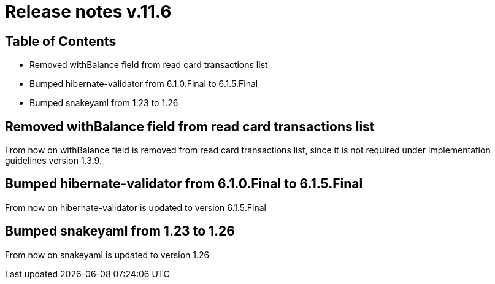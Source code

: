= Release notes v.11.6

== Table of Contents

* Removed withBalance field from read card transactions list
* Bumped hibernate-validator from 6.1.0.Final to 6.1.5.Final
* Bumped snakeyaml from 1.23 to 1.26

== Removed withBalance field from read card transactions list

From now on withBalance field is removed from read card transactions list, since it is not required under implementation guidelines version 1.3.9.

== Bumped hibernate-validator from 6.1.0.Final to 6.1.5.Final

From now on hibernate-validator is updated to version 6.1.5.Final

== Bumped snakeyaml from 1.23 to 1.26

From now on snakeyaml is updated to version 1.26
